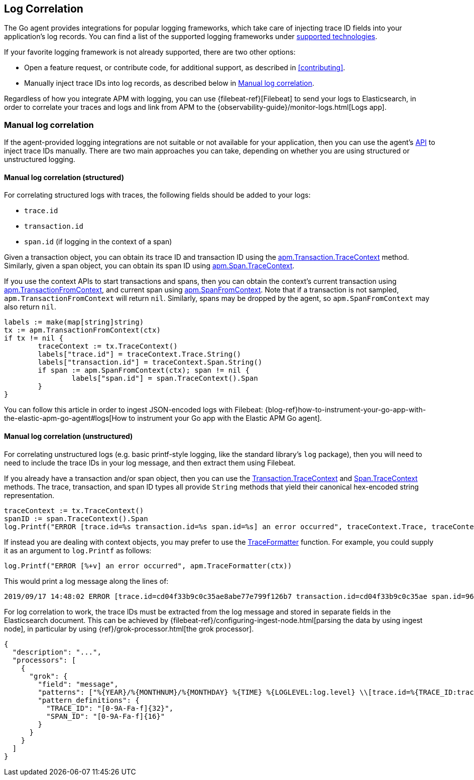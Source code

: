 [[log-correlation]]
== Log Correlation

The Go agent provides integrations for popular logging frameworks, which take care of
injecting trace ID fields into your application's log records. You can find a list of
the supported logging frameworks under <<supported-tech-logging, supported technologies>>.

If your favorite logging framework is not already supported, there are two other options:

* Open a feature request, or contribute code, for additional support, as described in <<contributing>>.
* Manually inject trace IDs into log records, as described below in <<log-correlation-manual>>.

Regardless of how you integrate APM with logging, you can use {filebeat-ref}[Filebeat] to
send your logs to Elasticsearch, in order to correlate your traces and logs and link from
APM to the {observability-guide}/monitor-logs.html[Logs app].

[float]
[[log-correlation-manual]]
=== Manual log correlation

If the agent-provided logging integrations are not suitable or not available for your
application, then you can use the agent's <<api, API>> to inject trace IDs manually.
There are two main approaches you can take, depending on whether you are using structured
or unstructured logging.

[float]
[[log-correlation-manual-structured]]
==== Manual log correlation (structured)

For correlating structured logs with traces, the following fields should be added to your logs:

 - `trace.id`
 - `transaction.id`
 - `span.id` (if logging in the context of a span)

Given a transaction object, you can obtain its trace ID and transaction ID using
the <<transaction-tracecontext, apm.Transaction.TraceContext>> method. Similarly,
given a span object, you can obtain its span ID using <<span-tracecontext, apm.Span.TraceContext>>.

If you use the context APIs to start transactions and spans, then you can obtain
the context's current transaction using <<apm-transaction-from-context, apm.TransactionFromContext>>,
and current span using <<apm-span-from-context, apm.SpanFromContext>>. Note that if
a transaction is not sampled, `apm.TransactionFromContext` will return `nil`.
Similarly, spans may be dropped by the agent, so `apm.SpanFromContext` may also return `nil`.

[source,go]
----
labels := make(map[string]string)
tx := apm.TransactionFromContext(ctx)
if tx != nil {
	traceContext := tx.TraceContext()
	labels["trace.id"] = traceContext.Trace.String()
	labels["transaction.id"] = traceContext.Span.String()
	if span := apm.SpanFromContext(ctx); span != nil {
		labels["span.id"] = span.TraceContext().Span
	}
}
----

You can follow this article in order to ingest JSON-encoded logs with Filebeat:
{blog-ref}how-to-instrument-your-go-app-with-the-elastic-apm-go-agent#logs[How to instrument your Go app with the Elastic APM Go agent].

[float]
[[log-correlation-manual-unstructured]]
==== Manual log correlation (unstructured)

For correlating unstructured logs (e.g. basic printf-style logging, like the standard library's
`log` package), then you will need to need to include the trace IDs in your log message, and then
extract them using Filebeat.

If you already have a transaction and/or span object, then you can use the
<<transaction-tracecontext, Transaction.TraceContext>> and <<span-tracecontext, Span.TraceContext>>
methods. The trace, transaction, and span ID types all provide `String` methods that yield
their canonical hex-encoded string representation.

[source,go]
----
traceContext := tx.TraceContext()
spanID := span.TraceContext().Span
log.Printf("ERROR [trace.id=%s transaction.id=%s span.id=%s] an error occurred", traceContext.Trace, traceContext.Span, spanID)
----


If instead you are dealing with context objects, you may prefer to use the
<<apm-traceformatter, TraceFormatter>> function. For example, you could supply it as an argument
to `log.Printf` as follows:

[source,go]
----
log.Printf("ERROR [%+v] an error occurred", apm.TraceFormatter(ctx))
----

This would print a log message along the lines of:

    2019/09/17 14:48:02 ERROR [trace.id=cd04f33b9c0c35ae8abe77e799f126b7 transaction.id=cd04f33b9c0c35ae span.id=960834f4538880a4] an error occurred

For log correlation to work, the trace IDs must be extracted from the log message and
stored in separate fields in the Elasticsearch document. This can be achieved by
{filebeat-ref}/configuring-ingest-node.html[parsing the data by using ingest node], in particular
by using {ref}/grok-processor.html[the grok processor].

[source,json]
----
{
  "description": "...",
  "processors": [
    {
      "grok": {
        "field": "message",
        "patterns": ["%{YEAR}/%{MONTHNUM}/%{MONTHDAY} %{TIME} %{LOGLEVEL:log.level} \\[trace.id=%{TRACE_ID:trace.id}(?: transaction.id=%{SPAN_ID:transaction.id})?(?: span.id=%{SPAN_ID:span.id})?\\] %{GREEDYDATA:message}"],
        "pattern_definitions": {
          "TRACE_ID": "[0-9A-Fa-f]{32}",
          "SPAN_ID": "[0-9A-Fa-f]{16}"
        }
      }
    }
  ]
}
----
